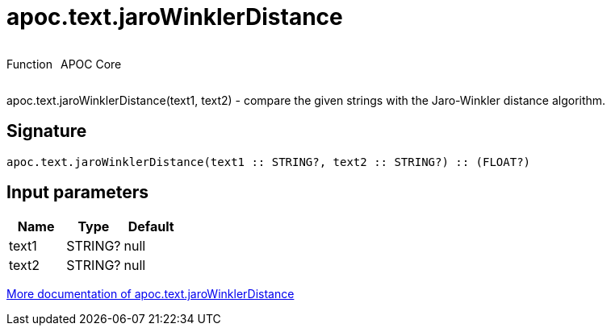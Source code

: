 ////
This file is generated by DocsTest, so don't change it!
////

= apoc.text.jaroWinklerDistance
:description: This section contains reference documentation for the apoc.text.jaroWinklerDistance function.



++++
<div style='display:flex'>
<div class='paragraph type function'><p>Function</p></div>
<div class='paragraph release core' style='margin-left:10px;'><p>APOC Core</p></div>
</div>
++++

apoc.text.jaroWinklerDistance(text1, text2) - compare the given strings with the Jaro-Winkler distance algorithm.

== Signature

[source]
----
apoc.text.jaroWinklerDistance(text1 :: STRING?, text2 :: STRING?) :: (FLOAT?)
----

== Input parameters
[.procedures, opts=header]
|===
| Name | Type | Default 
|text1|STRING?|null
|text2|STRING?|null
|===

xref::misc/text-functions.adoc[More documentation of apoc.text.jaroWinklerDistance,role=more information]

